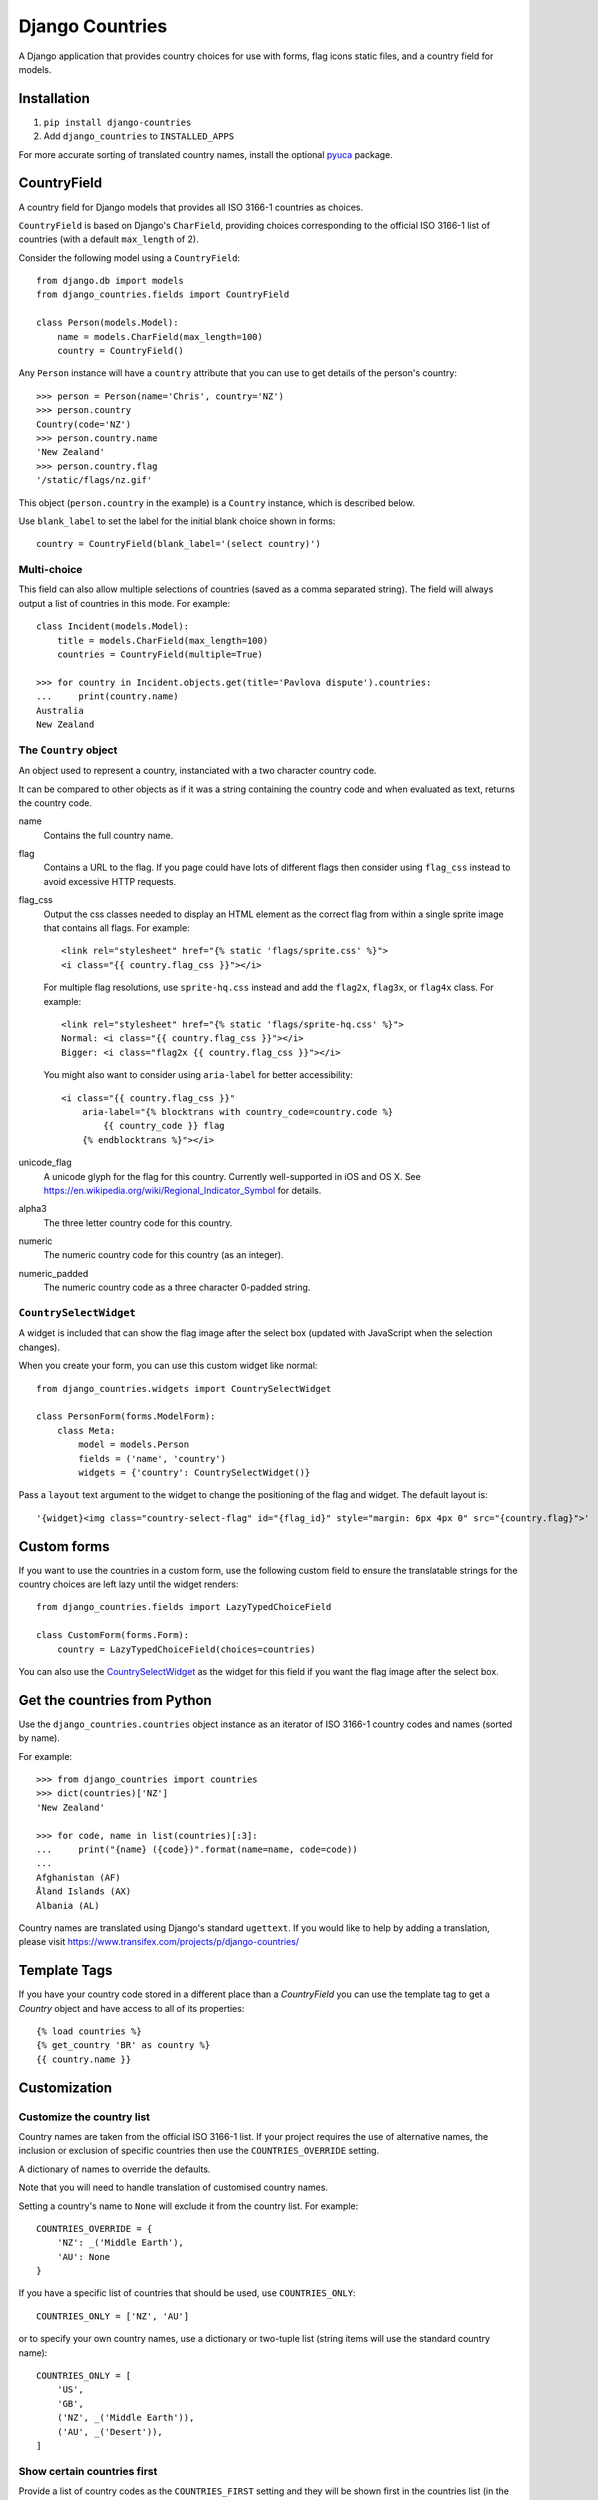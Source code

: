 ================
Django Countries
================

.. image:: https://api.travis-ci.org/SmileyChris/django-countries.svg?branch=master
    :alt: Build Status
    :target: http://travis-ci.org/SmileyChris/django-countries


A Django application that provides country choices for use with forms, flag
icons static files, and a country field for models.

Installation
============

1. ``pip install django-countries``
2. Add ``django_countries`` to ``INSTALLED_APPS``

For more accurate sorting of translated country names, install the optional
pyuca_ package.

.. _pyuca: https://pypi.python.org/pypi/pyuca/


CountryField
============

A country field for Django models that provides all ISO 3166-1 countries as
choices.

``CountryField`` is based on Django's ``CharField``, providing choices
corresponding to the official ISO 3166-1 list of countries (with a default
``max_length`` of 2).

Consider the following model using a ``CountryField``::

    from django.db import models
    from django_countries.fields import CountryField

    class Person(models.Model):
        name = models.CharField(max_length=100)
        country = CountryField()

Any ``Person`` instance will have a ``country`` attribute that you can use to
get details of the person's country::

    >>> person = Person(name='Chris', country='NZ')
    >>> person.country
    Country(code='NZ')
    >>> person.country.name
    'New Zealand'
    >>> person.country.flag
    '/static/flags/nz.gif'

This object (``person.country`` in the example) is a ``Country`` instance,
which is described below.

Use ``blank_label`` to set the label for the initial blank choice shown in
forms::

    country = CountryField(blank_label='(select country)')


Multi-choice
------------

This field can also allow multiple selections of countries (saved as a comma
separated string). The field will always output a list of countries in this
mode. For example::

    class Incident(models.Model):
        title = models.CharField(max_length=100)
        countries = CountryField(multiple=True)

    >>> for country in Incident.objects.get(title='Pavlova dispute').countries:
    ...     print(country.name)
    Australia
    New Zealand


The ``Country`` object
----------------------

An object used to represent a country, instanciated with a two character
country code.

It can be compared to other objects as if it was a string containing the
country code and when evaluated as text, returns the country code.

name
  Contains the full country name.

flag
  Contains a URL to the flag. If you page could have lots of different flags
  then consider using ``flag_css`` instead to avoid excessive HTTP requests.

flag_css
  Output the css classes needed to display an HTML element as the correct flag
  from within a single sprite image that contains all flags. For example::

    <link rel="stylesheet" href="{% static 'flags/sprite.css' %}">
    <i class="{{ country.flag_css }}"></i>

  For multiple flag resolutions, use ``sprite-hq.css`` instead and add the
  ``flag2x``, ``flag3x``, or ``flag4x`` class. For example::

    <link rel="stylesheet" href="{% static 'flags/sprite-hq.css' %}">
    Normal: <i class="{{ country.flag_css }}"></i>
    Bigger: <i class="flag2x {{ country.flag_css }}"></i>

  You might also want to consider using ``aria-label`` for better
  accessibility::

    <i class="{{ country.flag_css }}"
        aria-label="{% blocktrans with country_code=country.code %}
            {{ country_code }} flag
        {% endblocktrans %}"></i>

unicode_flag
  A unicode glyph for the flag for this country. Currently well-supported in
  iOS and OS X. See https://en.wikipedia.org/wiki/Regional_Indicator_Symbol
  for details.

alpha3
  The three letter country code for this country.

numeric
  The numeric country code for this country (as an integer).

numeric_padded
  The numeric country code as a three character 0-padded string.


``CountrySelectWidget``
-----------------------

A widget is included that can show the flag image after the select box
(updated with JavaScript when the selection changes).

When you create your form, you can use this custom widget like normal::

    from django_countries.widgets import CountrySelectWidget

    class PersonForm(forms.ModelForm):
        class Meta:
            model = models.Person
            fields = ('name', 'country')
            widgets = {'country': CountrySelectWidget()}

Pass a ``layout`` text argument to the widget to change the positioning of the
flag and widget. The default layout is::

    '{widget}<img class="country-select-flag" id="{flag_id}" style="margin: 6px 4px 0" src="{country.flag}">'


Custom forms
============

If you want to use the countries in a custom form, use the following custom
field to ensure the translatable strings for the country choices are left lazy
until the widget renders::

    from django_countries.fields import LazyTypedChoiceField

    class CustomForm(forms.Form):
        country = LazyTypedChoiceField(choices=countries)

You can also use the CountrySelectWidget_ as the widget for this field if you
want the flag image after the select box.


Get the countries from Python
=============================

Use the ``django_countries.countries`` object instance as an iterator of ISO
3166-1 country codes and names (sorted by name).

For example::

    >>> from django_countries import countries
    >>> dict(countries)['NZ']
    'New Zealand'

    >>> for code, name in list(countries)[:3]:
    ...     print("{name} ({code})".format(name=name, code=code))
    ...
    Afghanistan (AF)
    Åland Islands (AX)
    Albania (AL)

Country names are translated using Django's standard ``ugettext``.
If you would like to help by adding a translation, please visit
https://www.transifex.com/projects/p/django-countries/


Template Tags
=============

If you have your country code stored in a different place than a `CountryField`
you can use the template tag to get a `Country` object and have access to all
of its properties::

    {% load countries %}
    {% get_country 'BR' as country %}
    {{ country.name }}


Customization
=============

Customize the country list
--------------------------

Country names are taken from the official ISO 3166-1 list. If your project
requires the use of alternative names, the inclusion or exclusion of specific
countries then use the ``COUNTRIES_OVERRIDE`` setting.

A dictionary of names to override the defaults.

Note that you will need to handle translation of customised country names.

Setting a country's name to ``None`` will exclude it from the country list.
For example::

    COUNTRIES_OVERRIDE = {
        'NZ': _('Middle Earth'),
        'AU': None
    }

If you have a specific list of countries that should be used, use
``COUNTRIES_ONLY``::

    COUNTRIES_ONLY = ['NZ', 'AU']

or to specify your own country names, use a dictionary or two-tuple list
(string items will use the standard country name)::

    COUNTRIES_ONLY = [
        'US',
        'GB',
        ('NZ', _('Middle Earth')),
        ('AU', _('Desert')),
    ]


Show certain countries first
----------------------------

Provide a list of country codes as the ``COUNTRIES_FIRST`` setting and they
will be shown first in the countries list (in the order specified) before all
the alphanumerically sorted countries.

If you want to sort these initial countries too, set the
``COUNTRIES_FIRST_SORT`` setting to ``True``.

By default, these initial countries are not repeated again in the
alphanumerically sorted list. If you would like them to be repeated, set the
``COUNTRIES_FIRST_REPEAT`` setting to ``True``.

Finally, you can optionally separate these 'first' countries with an empty
choice by providing the choice label as the ``COUNTRIES_FIRST_BREAK`` setting.


Customize the flag URL
----------------------

The ``COUNTRIES_FLAG_URL`` setting can be used to set the url for the flag
image assets. It defaults to::

    COUNTRIES_FLAG_URL = 'flags/{code}.gif'

The URL can be relative to the STATIC_URL setting, or an absolute URL.

The location is parsed using Python's string formatting and is passed the
following arguments:

    * code
    * code_upper

For example: ``COUNTRIES_FLAG_URL = 'flags/16x10/{code_upper}.png'``

No checking is done to ensure that a static flag actually exists.

Alternatively, you can specify a different URL on a specific ``CountryField``::

    class Person(models.Model):
        name = models.CharField(max_length=100)
        country = CountryField(
            countries_flag_url='//flags.example.com/{code}.png')


Single field customization
--------------------------

To customize an individual field, rather than rely on project level settings,
create a ``Countries`` subclass which overrides settings.

To override a setting, give the class an attribute matching the lowercased
setting without the ``COUNTRIES_`` prefix.

Then just reference this class in a field. For example, this ``CountryField``
uses a custom country list that only includes the G8 countries::

    from django_countries import Countries

    class G8Countries(Countries):
        only = [
            'CA', 'FR', 'DE', 'IT', 'JP', 'RU', 'GB',
            ('EU', _('European Union'))
        ]

    class Vote(models.Model):
        country = CountryField(countries=G8Countries)
        approve = models.BooleanField()


Django Rest Framework
=====================

Django Countries ships with a ``CountryFieldMixin`` to make the
`CountryField`_ model field compatible with DRF serializers. Use the following
mixin with your model serializer::

    from django_countries.serializers import CountryFieldMixin

    class CountrySerializer(CountryFieldMixin, serializers.ModelSerializer):

        class Meta:
            model = models.Person
            fields = ('name', 'email', 'country')

This mixin handles both standard and `multi-choice`_ country fields.


Django Rest Framework field
---------------------------

For lower level use (or when not dealing with model fields), you can use the
included ``CountryField`` serializer field. For example::

    from django_countries.serializer_fields import CountryField

    class CountrySerializer(serializers.Serializer):
        country = CountryField()

You can optionally instantiate the field with ``countries`` with a custom
Countries_ instance.

.. _Countries: `Single field customization`_


OPTIONS request
---------------

When you request OPTIONS against a resource (using the DRF `metadata support`_)
the countries will be returned in the response as choices:

.. code:: text

    OPTIONS /api/address/ HTTP/1.1

    HTTP/1.1 200 OK
    Content-Type: application/json
    Allow: GET, POST, HEAD, OPTIONS

    {
    "actions": {
      "POST": {
        "country": {
        "type": "choice",
        "label": "Country",
        "choices": [
          {
            "display_name": "Australia",
            "value": "AU"
          },
          [...]
          {
            "display_name": "United Kingdom",
            "value": "GB"
          }
        ]
      }
    }

.. _metadata support: http://www.django-rest-framework.org/api-guide/metadata/


REST output format
------------------

By default, the field will output just the country code. If you would rather
have more verbose output, instantiate the field with ``country_dict=True``,
which will result in the field having the following output structure::

    {"code": "NZ", "name": "New Zealand"}

Either the code or this dict output structure are acceptable as input
irregardless of the ``country_dict`` argument's value.
